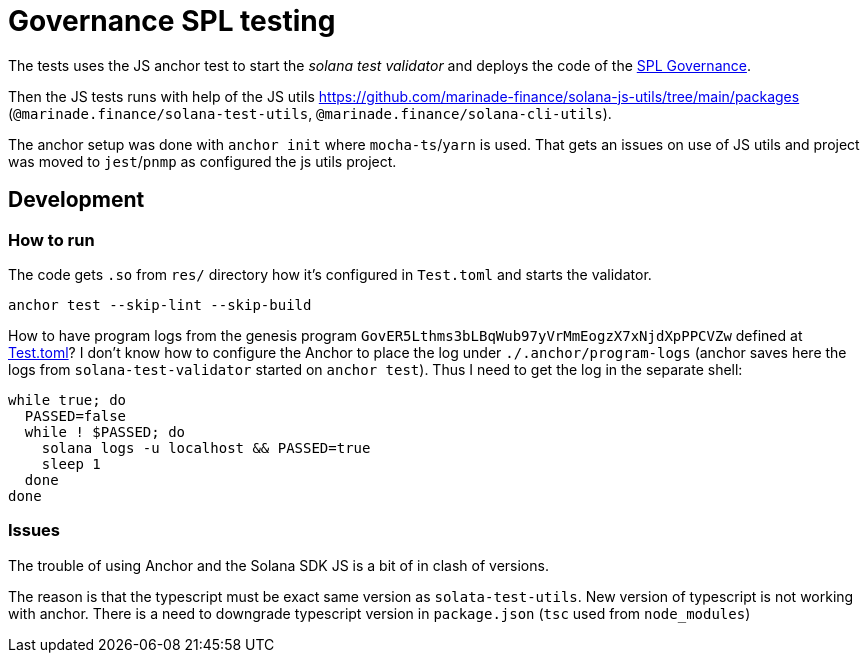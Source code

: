 = Governance SPL testing

The tests uses the JS anchor test to start the _solana test validator_
and deploys the code of the https://github.com/solana-labs/solana-program-library/blob/master/governance[SPL Governance].

Then the JS tests runs with help of the JS utils https://github.com/marinade-finance/solana-js-utils/tree/main/packages
(`@marinade.finance/solana-test-utils`, `@marinade.finance/solana-cli-utils`).

The anchor setup was done with `anchor init` where `mocha-ts`/`yarn` is used.
That gets an issues on use of JS utils and project was moved to `jest`/`pnmp` as configured the js utils project.

== Development

=== How to run

The code gets `.so` from `res/` directory how it's configured in `Test.toml`
and starts the validator.

[source,sh]
----
anchor test --skip-lint --skip-build
----

How to have program logs from the genesis program `GovER5Lthms3bLBqWub97yVrMmEogzX7xNjdXpPPCVZw`
defined at link:./Test.toml[Test.toml]? I don't know how to configure the Anchor to place the log
under `./.anchor/program-logs` (anchor saves here the logs from `solana-test-validator` started on `anchor test`).
Thus I need to get the log in the separate shell:

[source,sh]
----
while true; do
  PASSED=false
  while ! $PASSED; do
    solana logs -u localhost && PASSED=true
    sleep 1
  done
done
----

=== Issues

The trouble of using Anchor and the Solana SDK JS is a bit of in clash of versions.

The reason is that the typescript must be exact same version as `solata-test-utils`.
New version of typescript is not working with anchor.
There is a need to downgrade typescript version in `package.json` (`tsc` used from `node_modules`)
